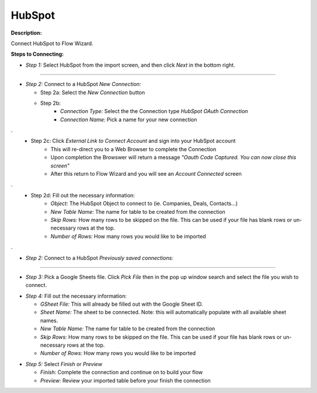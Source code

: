 HubSpot
==========

**Description:**

Connect HubSpot to Flow Wizard.


**Steps to Connecting:**

- *Step 1:* Select HubSpot from the import screen, and then click *Next* in the bottom right.

.. image:: C:\Users\pajjo\Desktop\Flow-Wizard-Knowledge\source\function_guide\data_input\images\hubspot\step_1.png
   :width: 600px
   :alt: After

-------------------------------------------------------------------------------

- *Step 2:* Connect to a HubSpot *New Connection:*

  - Step 2a: Select the *New Connection* button
  - Step 2b:
     - *Connection Type:* Select the the Connection type *HubSpot OAuth Connection*
     - *Connection Name:* Pick a name for your new connection

.. image:: C:\Users\pajjo\Desktop\Flow-Wizard-Knowledge\source\function_guide\data_input\images\hubspot\step_2a.png
   :width: 600px
   :alt: After
.
  - Step 2c: Click *External Link to Connect Account* and sign into your HubSpot account
     - This will re-direct you to a Web Browser to complete the Connection
     - Upon completion the Browswer will return a message *"Oauth Code Captured. You can now close this screen"*
     - After this return to Flow Wizard and you will see an *Account Connected* screen

.. image:: C:\Users\pajjo\Desktop\Flow-Wizard-Knowledge\source\function_guide\data_input\images\hubspot\step_2c.png
   :width: 600px
   :alt: After
.
  - Step 2d: Fill out the necessary information:
     - *Object:* The HubSpot Object to connect to (ie. Companies, Deals, Contacts...)
     - *New Table Name:* The name for table to be created from the connection
     - *Skip Rows:* How many rows to be skipped on the file. This can be used if your file has blank rows or un-necessary rows at the top.
     - *Number of Rows:* How many rows you would like to be imported
.. image:: C:\Users\pajjo\Desktop\Flow-Wizard-Knowledge\source\function_guide\data_input\images\hubspot\step_2d.png
   :width: 600px
   :alt: After
.



- *Step 2:* Connect to a HubSpot *Previously saved connections:*

.. image:: C:\Users\pajjo\Desktop\Flow-Wizard-Knowledge\source\function_guide\data_input\images\hubspot\step_2b.png
   :width: 600px
   :alt: After

-------------------------------------------------------------------------------

- *Step 3:* Pick a Google Sheets file. Click *Pick File* then in the pop up window search and select the file you wish to connect.

.. image:: C:\Users\pajjo\Desktop\Flow-Wizard-Knowledge\source\function_guide\data_input\images\hubspot\step_3.png
   :width: 600px
   :alt: After

- *Step 4:* Fill out the necessary information:

  - *GSheet File:* This will already be filled out with the Google Sheet ID.
  - *Sheet Name:* The sheet to be connected. Note: this will automatically populate with all available sheet names.
  - *New Table Name:* The name for table to be created from the connection
  - *Skip Rows:* How many rows to be skipped on the file. This can be used if your file has blank rows or un-necessary rows at the top.
  - *Number of Rows:* How many rows you would like to be imported

.. image:: C:\Users\pajjo\Desktop\Flow-Wizard-Knowledge\source\function_guide\data_input\images\hubspot\step_4.png
   :width: 600px
   :alt:

- *Step 5:* Select *Finish* or *Preview*

  - *Finish:* Complete the connection and continue on to build your flow
  - *Preview:* Review your imported table before your finish the connection

.. image:: C:\Users\pajjo\Desktop\Flow-Wizard-Knowledge\source\function_guide\data_input\images\hubspot\step_5.png
   :width: 600px
   :alt:

